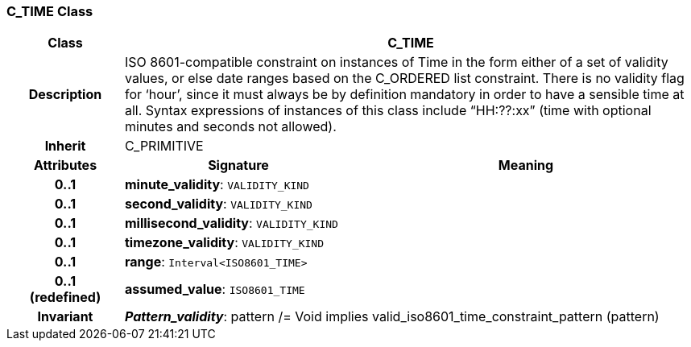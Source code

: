 === C_TIME Class

[cols="^1,2,3"]
|===
h|*Class*
2+^h|*C_TIME*

h|*Description*
2+a|ISO 8601-compatible constraint on instances of Time in the form either of a set of validity values, or else date ranges based on the C_ORDERED list constraint. There is no validity flag for ‘hour’, since it must always be by definition mandatory in order to have a sensible time at all. Syntax expressions of instances of this class include “HH:??:xx” (time with optional minutes and seconds not allowed).

h|*Inherit*
2+|C_PRIMITIVE

h|*Attributes*
^h|*Signature*
^h|*Meaning*

h|*0..1*
|*minute_validity*: `VALIDITY_KIND`
a|

h|*0..1*
|*second_validity*: `VALIDITY_KIND`
a|

h|*0..1*
|*millisecond_validity*: `VALIDITY_KIND`
a|

h|*0..1*
|*timezone_validity*: `VALIDITY_KIND`
a|

h|*0..1*
|*range*: `Interval<ISO8601_TIME>`
a|

h|*0..1 +
(redefined)*
|*assumed_value*: `ISO8601_TIME`
a|

h|*Invariant*
2+a|*_Pattern_validity_*: pattern /= Void implies valid_iso8601_time_constraint_pattern (pattern)
|===
